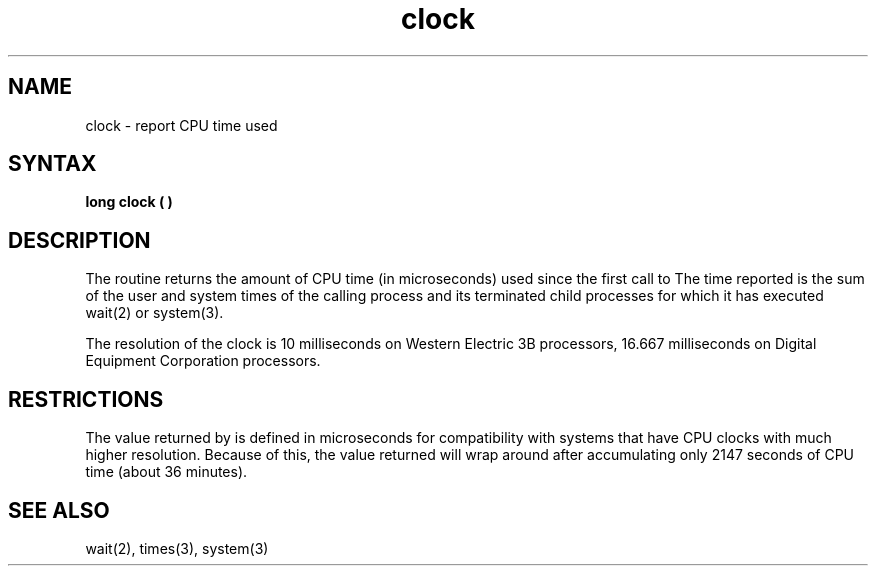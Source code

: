 .TH clock 3 
.SH NAME
clock \- report CPU time used
.SH SYNTAX
.B long clock ( )
.SH DESCRIPTION
The
.PN clock
routine returns the amount of CPU time 
(in microseconds) used since the
first call to
.PN clock.
The time reported is the sum of the user and system times of the
calling process and its terminated child processes 
for which it has executed wait(2)
or system(3).
.PP
The resolution of the clock is 10 milliseconds on Western Electric 3B
processors,
16.667 milliseconds on Digital Equipment Corporation processors.
.SH RESTRICTIONS
The value returned by
.PN clock
is defined in microseconds for compatibility with systems that have
CPU clocks with much higher resolution.
Because of this, the value returned
will wrap around after accumulating
only 2147 seconds of CPU time (about 36 minutes).
.SH SEE ALSO
wait(2), times(3), system(3)

